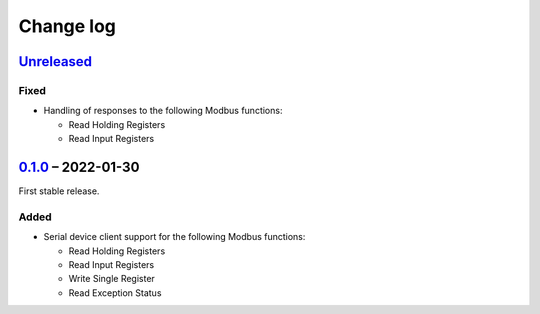Change log
==========

Unreleased_
-----------

Fixed
~~~~~

* Handling of responses to the following Modbus functions:

  * Read Holding Registers
  * Read Input Registers

0.1.0_ |--| 2022-01-30
----------------------

First stable release.

Added
~~~~~

* Serial device client support for the following Modbus functions:

  * Read Holding Registers
  * Read Input Registers
  * Write Single Register
  * Read Exception Status

.. |--| unicode:: U+2013 .. EN DASH

.. _Unreleased: https://github.com/nomis/mcu-uuid-modbus/compare/0.1.0...HEAD
.. _0.1.0: https://github.com/nomis/mcu-uuid-modbus/commits/0.1.0

